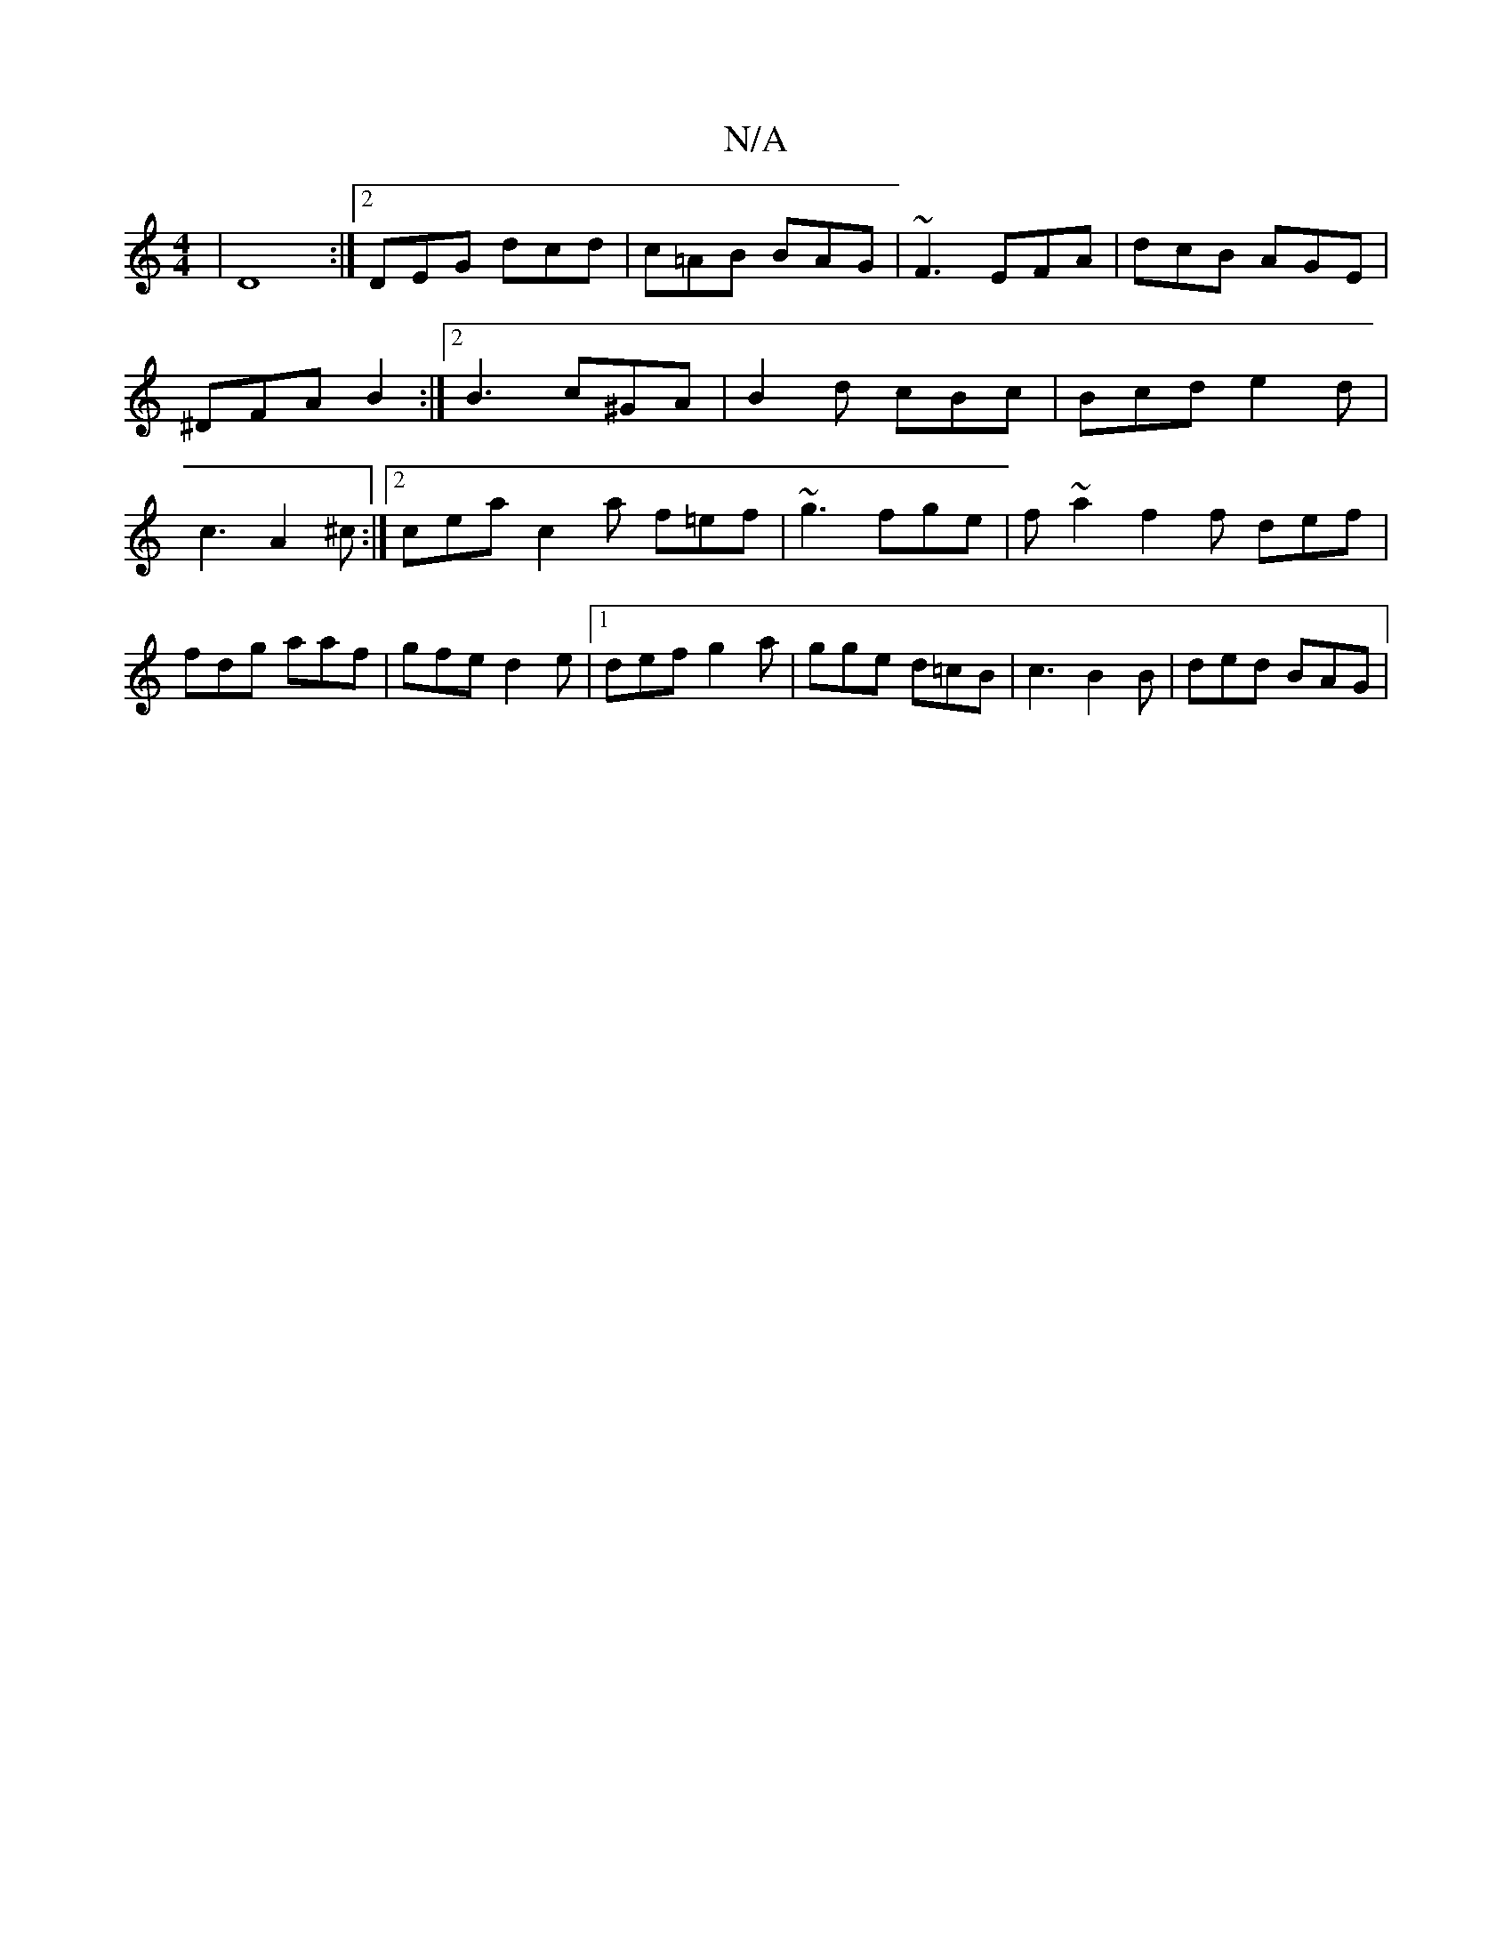 X:1
T:N/A
M:4/4
R:N/A
K:Cmajor
| D8 :|2 DEG dcd | c=AB BAG | ~F3 EFA | dcB AGE | ^DFA B2 :|2 B3 c^GA|B2 d cBc | Bcd e2d | c3 A2^c :|2 cea c2a f=ef | ~g3 fge | f~a2 f2f def|fdg aaf|gfe d2e |1 def g2a | gge d=cB | c3 B2B | ded BAG |
